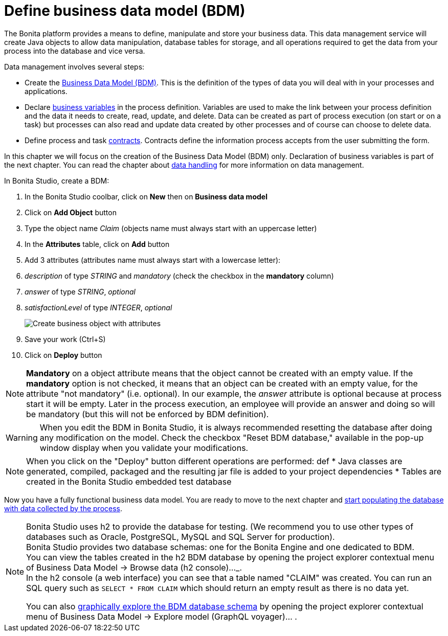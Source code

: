 = Define business data model (BDM)
:page-aliases: ROOT:define-business-data-model.adoc
:experimental: // activate the 'menu' macro
:description: :description: Explain how to define, manipulate and store your business data.

The Bonita platform provides a means to define, manipulate and store your business data. This data management service will create Java objects to allow data manipulation, database tables for storage, and all operations required to get the data from your process into the database and vice versa.

Data management involves several steps:

* Create the xref:data:define-and-deploy-the-bdm.adoc[Business Data Model (BDM)]. This is the definition of the types of data you will deal with in your processes and applications.
* Declare xref:declare-business-variables.adoc[business variables] in the process definition. Variables are used to make the link between your process definition and the data it needs to create, read, update, and delete. Data can be created as part of process execution (on start or on a task) but processes can also read and update data created by other processes and of course can choose to delete data.
* Define process and task xref:data:contracts-and-contexts.adoc[contracts]. Contracts define the information process accepts from the user submitting the form.

In this chapter we will focus on the creation of the Business Data Model (BDM) only. Declaration of business variables is part of the next chapter.
You can read the chapter about xref:ROOT:data-handling-overview.adoc[data handling] for more information on data management.

In Bonita Studio, create a BDM:

. In the Bonita Studio coolbar, click on *New* then on *Business data model*

. Click on *Add Object* button
. Type the object name _Claim_ (objects name must always start with an uppercase letter)
. In the *Attributes* table, click on *Add* button
. Add 3 attributes (attributes name must always start with a lowercase letter):
. _description_ of type _STRING_ and _mandatory_ (check the checkbox in the *mandatory* column)
. _answer_ of type _STRING_, _optional_
. _satisfactionLevel_ of type _INTEGER_, _optional_
+
image:images/getting-started-tutorial/define-business-data-model/create-business-object-with-attributes.gif[Create business object with attributes]

. Save your work (Ctrl+S)
. Click on *Deploy* button

[NOTE]
====

*Mandatory* on a object attribute means that the object cannot be created with an empty value. If the *mandatory* option is not checked, it means that an object can be created with an empty value, for the attribute "not mandatory" (i.e. optional). In our example, the _answer_ attribute is optional because at process start it will be empty. Later in the process execution, an employee will provide an answer and doing so will be mandatory (but this will not be enforced by BDM definition).
====

[WARNING]
====
When you edit the BDM in Bonita Studio, it is always recommended resetting the database after doing any modification on the model. Check the checkbox "Reset BDM database," available in the pop-up window display when you validate your modifications.
====

[NOTE]
====
When you click on the "Deploy" button different operations are performed:
def
* Java classes are generated, compiled, packaged and the resulting jar file is added to your project dependencies
* Tables are created in the Bonita Studio embedded test database
====

Now you have a fully functional business data model. You are ready to move to the next chapter and xref:declare-business-variables.adoc[start populating the database with data collected by the process].

[NOTE]
====
Bonita Studio uses h2 to provide the database for testing. (We recommend you to use other types of databases such as Oracle, PostgreSQL, MySQL and SQL Server for production). +
Bonita Studio provides two database schemas: one for the Bonita Engine and one dedicated to BDM. +
You can view the tables created in the h2 BDM database by opening the project explorer contextual menu of Business Data Model -> Browse data (h2 console)..._. +
In the h2 console (a web interface) you can see that a table named "CLAIM" was created. You can run an SQL query such as `SELECT * FROM CLAIM` which should return an empty result as there is no data yet.

You can also xref:data:data-management#_exploring_the_bdm[graphically explore the BDM database schema] by opening the project explorer contextual menu of Business Data Model -> Explore model (GraphQL voyager)... .
====


